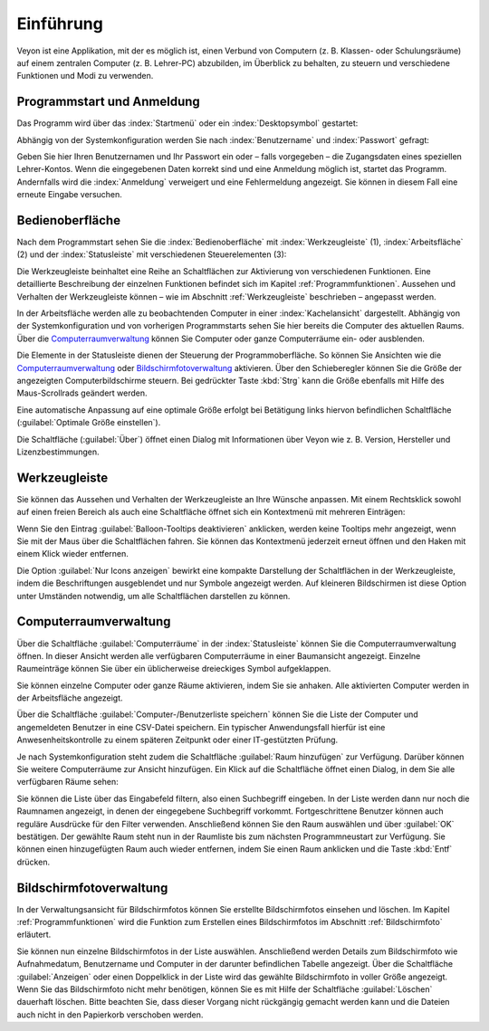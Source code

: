 Einführung
==========

Veyon ist eine Applikation, mit der es möglich ist, einen Verbund von Computern (z. B. Klassen- oder Schulungsräume) auf einem zentralen Computer (z. B. Lehrer-PC) abzubilden, im Überblick zu behalten, zu steuern und verschiedene Funktionen und Modi zu verwenden.

Programmstart und Anmeldung
---------------------------

Das Programm wird über das :index:`Startmenü` oder ein :index:`Desktopsymbol` gestartet:

.. image:: images/desktop-symbol.png
   :align: center

Abhängig von der Systemkonfiguration werden Sie nach :index:`Benutzername` und :index:`Passwort` gefragt:

.. image:: images/logon-dialog.png
   :align: center

Geben Sie hier Ihren Benutzernamen und Ihr Passwort ein oder – falls vorgegeben – die Zugangsdaten eines speziellen Lehrer-Kontos. Wenn die eingegebenen Daten korrekt sind und eine Anmeldung möglich ist, startet das Programm. Andernfalls wird die :index:`Anmeldung` verweigert und eine Fehlermeldung angezeigt. Sie können in diesem Fall eine erneute Eingabe versuchen.


Bedienoberfläche
----------------

Nach dem Programmstart sehen Sie die :index:`Bedienoberfläche` mit :index:`Werkzeugleiste` (1), :index:`Arbeitsfläche` (2) und der :index:`Statusleiste` mit verschiedenen Steuerelementen (3):

.. image:: images/master-user-interface.png
   :align: center

Die Werkzeugleiste beinhaltet eine Reihe an Schaltflächen zur Aktivierung von verschiedenen Funktionen. Eine detaillierte Beschreibung der einzelnen Funktionen befindet sich im Kapitel :ref:`Programmfunktionen`. Aussehen und Verhalten der Werkzeugleiste können – wie im Abschnitt :ref:`Werkzeugleiste` beschrieben – angepasst werden.

In der Arbeitsfläche werden alle zu beobachtenden Computer in einer :index:`Kachelansicht` dargestellt. Abhängig von der Systemkonfiguration und von vorherigen Programmstarts sehen Sie hier bereits die Computer des aktuellen Raums. Über die Computerraumverwaltung_ können Sie Computer oder ganze Computerräume ein- oder ausblenden.

Die Elemente in der Statusleiste dienen der Steuerung der Programmoberfläche. So können Sie Ansichten wie die Computerraumverwaltung_ oder Bildschirmfotoverwaltung_ aktivieren. Über den Schieberegler können Sie die Größe der angezeigten Computerbildschirme steuern. Bei gedrückter Taste :kbd:`Strg` kann die Größe ebenfalls mit Hilfe des Maus-Scrollrads geändert werden.

Eine automatische Anpassung auf eine optimale Größe erfolgt bei Betätigung links hiervon befindlichen Schaltfläche |zoom-fit-best| (:guilabel:`Optimale Größe einstellen`).

Die Schaltfläche |help-about| (:guilabel:`Über`) öffnet einen Dialog mit Informationen über Veyon wie z. B. Version, Hersteller und Lizenzbestimmungen.

.. |zoom-fit-best| image:: images/zoom-fit-best.png
  :scale: 20%
  :align: middle

.. |help-about| image:: images/help-about.png
  :scale: 20%
  :align: middle

.. _Werkzeugleiste:

Werkzeugleiste
--------------

Sie können das Aussehen und Verhalten der Werkzeugleiste an Ihre Wünsche anpassen. Mit einem Rechtsklick sowohl auf einen freien Bereich als auch eine Schaltfläche öffnet sich ein Kontextmenü mit mehreren Einträgen:

.. image:: images/toolbar-contextmenu.png
   :align: center

Wenn Sie den Eintrag :guilabel:`Balloon-Tooltips deaktivieren` anklicken, werden keine Tooltips mehr angezeigt, wenn Sie mit der Maus über die Schaltflächen fahren. Sie können das Kontextmenü jederzeit erneut öffnen und den Haken mit einem Klick wieder entfernen.

Die Option :guilabel:`Nur Icons anzeigen` bewirkt eine kompakte Darstellung der Schaltflächen in der Werkzeugleiste, indem die Beschriftungen ausgeblendet und nur Symbole angezeigt werden. Auf kleineren Bildschirmen ist diese Option unter Umständen notwendig, um alle Schaltflächen darstellen zu können.

.. _Computerraumverwaltung:

Computerraumverwaltung
----------------------

.. index:: Computerraumverwaltung

Über die Schaltfläche :guilabel:`Computerräume` in der :index:`Statusleiste` können Sie die Computerraumverwaltung öffnen. In dieser Ansicht werden alle verfügbaren Computerräume in einer Baumansicht angezeigt. Einzelne Raumeinträge können Sie über ein üblicherweise dreieckiges Symbol aufgeklappen.

Sie können einzelne Computer oder ganze Räume aktivieren, indem Sie sie anhaken. Alle aktivierten Computer werden in der Arbeitsfläche angezeigt.

.. image:: images/computer-room-management.png
   :align: center

Über die Schaltfläche :guilabel:`Computer-/Benutzerliste speichern` können Sie die Liste der Computer und angemeldeten Benutzer in eine CSV-Datei speichern. Ein typischer Anwendungsfall hierfür ist eine Anwesenheitskontrolle zu einem späteren Zeitpunkt oder einer IT-gestützten Prüfung.

Je nach Systemkonfiguration steht zudem die Schaltfläche :guilabel:`Raum hinzufügen` zur Verfügung. Darüber können Sie weitere Computerräume zur Ansicht hinzufügen. Ein Klick auf die Schaltfläche öffnet einen Dialog, in dem Sie alle verfügbaren Räume sehen:

.. image:: images/room-selection.png
   :align: center

Sie können die Liste über das Eingabefeld filtern, also einen Suchbegriff eingeben. In der Liste werden dann nur noch die Raumnamen angezeigt, in denen der eingegebene Suchbegriff vorkommt. Fortgeschrittene Benutzer können auch reguläre Ausdrücke für den Filter verwenden. Anschließend können Sie den Raum auswählen und über :guilabel:`OK` bestätigen. Der gewählte Raum steht nun in der Raumliste bis zum nächsten Programmneustart zur Verfügung. Sie können einen hinzugefügten Raum auch wieder entfernen, indem Sie einen Raum anklicken und die Taste :kbd:`Entf` drücken.

.. _Bildschirmfotoverwaltung:

Bildschirmfotoverwaltung
------------------------

.. index:: Bildschirmfotoverwaltung

In der Verwaltungsansicht für Bildschirmfotos können Sie erstellte Bildschirmfotos einsehen und löschen. Im Kapitel :ref:`Programmfunktionen` wird die Funktion zum Erstellen eines Bildschirmfotos im Abschnitt :ref:`Bildschirmfoto` erläutert.

.. image:: images/screenshot-management.png
   :align: center

Sie können nun einzelne Bildschirmfotos in der Liste auswählen. Anschließend werden Details zum Bildschirmfoto wie Aufnahmedatum, Benutzername und Computer in der darunter befindlichen Tabelle angezeigt. Über die Schaltfläche :guilabel:`Anzeigen` oder einen Doppelklick in der Liste wird das gewählte Bildschirmfoto in voller Größe angezeigt. Wenn Sie das Bildschirmfoto nicht mehr benötigen, können Sie es mit Hilfe der Schaltfläche :guilabel:`Löschen` dauerhaft löschen. Bitte beachten Sie, dass dieser Vorgang nicht rückgängig gemacht werden kann und die Dateien auch nicht in den Papierkorb verschoben werden.
